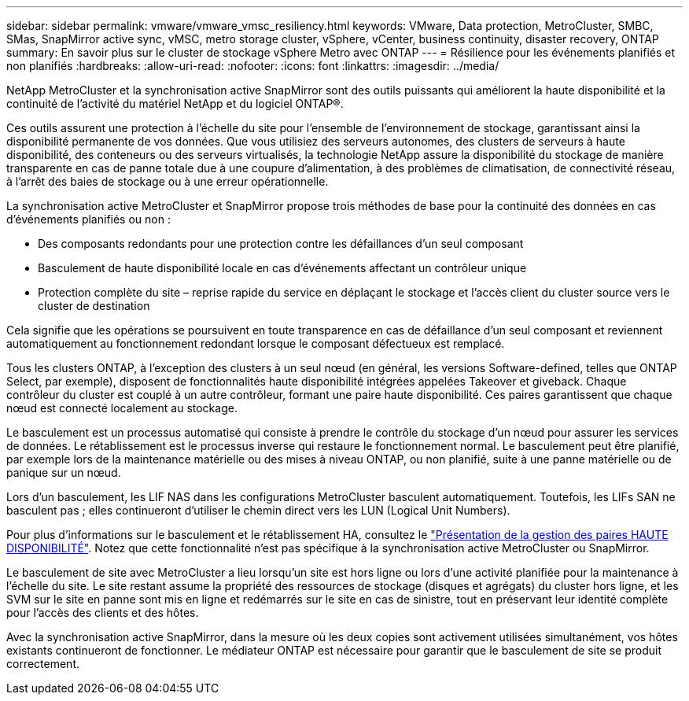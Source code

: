---
sidebar: sidebar 
permalink: vmware/vmware_vmsc_resiliency.html 
keywords: VMware, Data protection, MetroCluster, SMBC, SMas, SnapMirror active sync, vMSC, metro storage cluster, vSphere, vCenter, business continuity, disaster recovery, ONTAP 
summary: En savoir plus sur le cluster de stockage vSphere Metro avec ONTAP 
---
= Résilience pour les événements planifiés et non planifiés
:hardbreaks:
:allow-uri-read: 
:nofooter: 
:icons: font
:linkattrs: 
:imagesdir: ../media/


[role="lead"]
NetApp MetroCluster et la synchronisation active SnapMirror sont des outils puissants qui améliorent la haute disponibilité et la continuité de l'activité du matériel NetApp et du logiciel ONTAP®.

Ces outils assurent une protection à l'échelle du site pour l'ensemble de l'environnement de stockage, garantissant ainsi la disponibilité permanente de vos données. Que vous utilisiez des serveurs autonomes, des clusters de serveurs à haute disponibilité, des conteneurs ou des serveurs virtualisés, la technologie NetApp assure la disponibilité du stockage de manière transparente en cas de panne totale due à une coupure d'alimentation, à des problèmes de climatisation, de connectivité réseau, à l'arrêt des baies de stockage ou à une erreur opérationnelle.

La synchronisation active MetroCluster et SnapMirror propose trois méthodes de base pour la continuité des données en cas d'événements planifiés ou non :

* Des composants redondants pour une protection contre les défaillances d'un seul composant
* Basculement de haute disponibilité locale en cas d'événements affectant un contrôleur unique
* Protection complète du site – reprise rapide du service en déplaçant le stockage et l'accès client du cluster source vers le cluster de destination


Cela signifie que les opérations se poursuivent en toute transparence en cas de défaillance d'un seul composant et reviennent automatiquement au fonctionnement redondant lorsque le composant défectueux est remplacé.

Tous les clusters ONTAP, à l'exception des clusters à un seul nœud (en général, les versions Software-defined, telles que ONTAP Select, par exemple), disposent de fonctionnalités haute disponibilité intégrées appelées Takeover et giveback. Chaque contrôleur du cluster est couplé à un autre contrôleur, formant une paire haute disponibilité. Ces paires garantissent que chaque nœud est connecté localement au stockage.

Le basculement est un processus automatisé qui consiste à prendre le contrôle du stockage d'un nœud pour assurer les services de données. Le rétablissement est le processus inverse qui restaure le fonctionnement normal. Le basculement peut être planifié, par exemple lors de la maintenance matérielle ou des mises à niveau ONTAP, ou non planifié, suite à une panne matérielle ou de panique sur un nœud.

Lors d'un basculement, les LIF NAS dans les configurations MetroCluster basculent automatiquement. Toutefois, les LIFs SAN ne basculent pas ; elles continueront d'utiliser le chemin direct vers les LUN (Logical Unit Numbers).

Pour plus d'informations sur le basculement et le rétablissement HA, consultez le https://docs.netapp.com/us-en/ontap/high-availability/index.html["Présentation de la gestion des paires HAUTE DISPONIBILITÉ"]. Notez que cette fonctionnalité n'est pas spécifique à la synchronisation active MetroCluster ou SnapMirror.

Le basculement de site avec MetroCluster a lieu lorsqu'un site est hors ligne ou lors d'une activité planifiée pour la maintenance à l'échelle du site. Le site restant assume la propriété des ressources de stockage (disques et agrégats) du cluster hors ligne, et les SVM sur le site en panne sont mis en ligne et redémarrés sur le site en cas de sinistre, tout en préservant leur identité complète pour l'accès des clients et des hôtes.

Avec la synchronisation active SnapMirror, dans la mesure où les deux copies sont activement utilisées simultanément, vos hôtes existants continueront de fonctionner. Le médiateur ONTAP est nécessaire pour garantir que le basculement de site se produit correctement.
